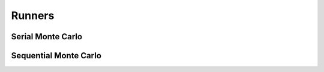 Runners
------------------------------------------------------------------------------------------


.. _serialmc:

Serial Monte Carlo
~~~~~~~~~~~~~~~~~~~~~~~~~~~~~~~~~~~~~~~~~~~~~~~~~~~~~~~~~~~~~~~~~~~~~~~~~~~~~~~~~~~~~~~~~~


.. _seqmc:

Sequential Monte Carlo
~~~~~~~~~~~~~~~~~~~~~~~~~~~~~~~~~~~~~~~~~~~~~~~~~~~~~~~~~~~~~~~~~~~~~~~~~~~~~~~~~~~~~~~~~~
